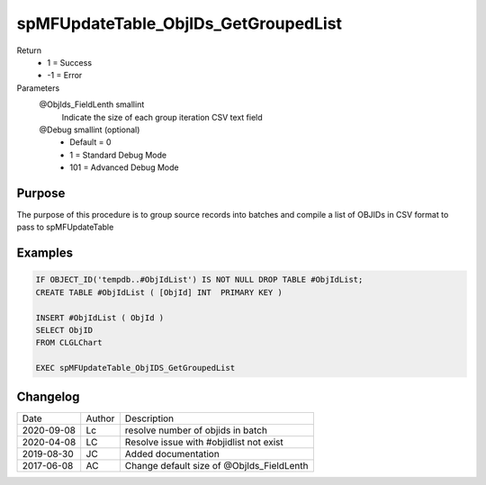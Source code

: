 
=====================================
spMFUpdateTable_ObjIDs_GetGroupedList
=====================================

Return
  - 1 = Success
  - -1 = Error
Parameters
  @ObjIds\_FieldLenth smallint
    Indicate the size of each group iteration CSV text field
  @Debug smallint (optional)
    - Default = 0
    - 1 = Standard Debug Mode
    - 101 = Advanced Debug Mode

Purpose
=======

The purpose of this procedure is to group source records into batches and compile a list of OBJIDs in CSV format to pass to spMFUpdateTable

Examples
========

.. code:: sql

    IF OBJECT_ID('tempdb..#ObjIdList') IS NOT NULL DROP TABLE #ObjIdList;
    CREATE TABLE #ObjIdList ( [ObjId] INT  PRIMARY KEY )

    INSERT #ObjIdList ( ObjId )
    SELECT ObjID
    FROM CLGLChart

    EXEC spMFUpdateTable_ObjIDS_GetGroupedList

Changelog
=========

==========  =========  ========================================================
Date        Author     Description
----------  ---------  --------------------------------------------------------
2020-09-08  Lc         resolve number of objids in batch
2020-04-08  LC         Resolve issue with #objidlist not exist 
2019-08-30  JC         Added documentation
2017-06-08  AC         Change default size of @ObjIds_FieldLenth 
==========  =========  ========================================================

